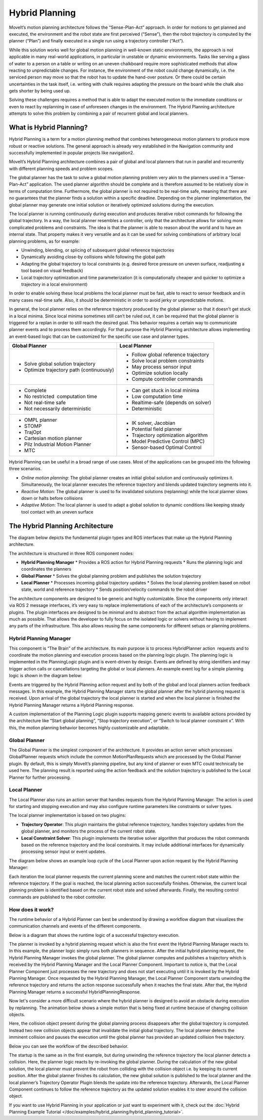 ===============
Hybrid Planning
===============

MoveIt’s motion planning architecture follows the “Sense-Plan-Act” approach. In order for motions to get planned and executed, the environment and the robot state are first perceived (“Sense”), then the robot trajectory is computed by the planner (“Plan”) and finally executed in a single run using a trajectory controller (“Act”).

While this solution works well for global motion planning in well-known static environments, the approach is not applicable in many real-world applications, in particular in unstable or dynamic environments. Tasks like serving a glass of water to a person on a table or writing on an uneven chalkboard require more sophisticated methods that allow reacting to unpredictable changes. For instance, the environment of the robot could change dynamically, i.e. the serviced person may move so that the robot has to update the hand-over posture. Or there could be certain uncertainties in the task itself, i.e. writing with chalk requires adapting the pressure on the board while the chalk also gets shorter by being used up. 


Solving these challenges requires a method that is able to adapt the executed motion to the immediate conditions or even to react by replanning in case of unforeseen changes in the environment. The Hybrid Planning architecture attempts to solve this problem by combining a pair of recurrent global and local planners.

What is Hybrid Planning?
------------------------

Hybrid Planning is a term for a motion planning method that combines heterogeneous motion planners to produce more robust or reactive solutions. The general approach is already very established in the Navigation community and successfully implemented in popular projects like navigation2.

MoveIt’s Hybrid Planning architecture combines a pair of global and local planners that run in parallel and recurrently with different planning speeds and problem scopes.

The global planner has the task to solve a global motion planning problem very akin to the planners used in a “Sense-Plan-Act” application. The used planner algorithm should be complete and is therefore assumed to be relatively slow in terms of computation time. Furthermore, the global planner is not required to be real-time safe, meaning that there are no guarantees that the planner finds a solution within a specific deadline. Depending on the planner implementation, the global planner may generate one initial solution or iteratively optimized solutions during the execution.

The local planner is running continuously during execution and produces iterative robot commands for following the global trajectory. In a way, the local planner resembles a controller, only that the architecture allows for solving more complicated problems and constraints. The idea is that the planner is able to reason about the world and to have an internal state. That property makes it very versatile and as it can be used for solving combinations of arbitrary local planning problems, as for example:

* Unwinding, blending, or splicing of subsequent global reference trajectories
* Dynamically avoiding close-by collisions while following the global path
* Adapting the global trajectory to local constraints (e.g. desired force pressure on uneven surface, readjusting a tool based on visual feedback)
* Local trajectory optimization and time parameterization (it is computationally cheaper and quicker to optimize a trajectory in a local environment)

In order to enable solving these local problems the local planner must be fast, able to react to sensor feedback and in many cases real-time safe. Also, it should be deterministic in order to avoid jerky or unpredictable motions.

In general, the local planner relies on the reference trajectory produced by the global planner so that it doesn’t get stuck in a local minima. Since local minima sometimes still can’t be ruled out, it can be required that the global planner is triggered for a replan in order to still reach the desired goal. This behavior requires a certain way to communicate planner events and to process them accordingly. For that purpose the Hybrid Planning architecture allows implementing an event-based logic that can be customized for the specific use case and planner types.

+-------------------------------------------+-------------------------------------------+
| Global Planner                            | Local Planner                             |
+===========================================+===========================================+
| * Solve global solution trajectory        | * Follow global reference trajectory      |
| * Optimize trajectory path (continuously) | * Solve local problem constraints         |
|                                           | * May process sensor input                |
|                                           | * Optimize solution locally               |
|                                           | * Compute controller commands             |
+-------------------------------------------+-------------------------------------------+
| * Complete                                | * Can get stuck in local minima           |
| * No restricted  computation time         | * Low computation time                    |
| * Not real-time safe                      | * Realtime-safe (depends on solver)       |
| * Not necessarily deterministic           | * Deterministic                           |
+-------------------------------------------+-------------------------------------------+
| * OMPL planner                            | * IK solver, Jacobian                     |
| * STOMP                                   | * Potential field planner                 |
| * TrajOpt                                 | * Trajectory optimization algorithm       |
| * Cartesian motion planner                | * Model Predictive Control (MPC)          |
| * Pilz Industrial Motion Planner          | * Sensor-based Optimal Control            |
| * MTC                                     |                                           |
+-------------------------------------------+-------------------------------------------+

Hybrid Planning can be useful in a broad range of use cases. Most of the applications can be grouped into the following three scenarios.

* *Online motion planning*: The global planner creates an initial global solution and continuously optimizes it. Simultaneously, the local planner executes the reference trajectory and blends updated trajectory segments into it. 
* *Reactive Motion*: The global planner is used to fix invalidated solutions (replanning) while the local planner slows down or halts before collisions
* *Adaptive Motion*: The local planner is used to adapt a global solution to dynamic conditions like keeping steady tool contact with an uneven surface


The Hybrid Planning Architecture
--------------------------------

The diagram below depicts the fundamental plugin types and ROS interfaces that make up the Hybrid Planning architecture.

.. image:: hybrid_planning_architecture.png
   :width: 700px
   :align: center

The architecture is structured in three ROS component nodes:

* **Hybrid Planning Manager**
  * Provides a ROS action for Hybrid Planning requests
  * Runs the planning logic and coordinates the planners
* **Global Planner**
  * Solves the global planning problem and publishes the solution trajectory
* **Local Planner**
  * Processes incoming global trajectory updates
  * Solves the local planning problem based on robot state, world and reference trajectory
  * Sends position/velocity commands to the robot driver


The architecture components are designed to be generic and highly customizable. Since the components only interact via ROS 2 message interfaces, it’s very easy to replace implementations of each of the architecture’s components or plugins. The plugin interfaces are designed to be minimal and to abstract from the actual algorithm implementation as much as possible. That allows the developer to fully focus on the isolated logic or solvers without having to implement any parts of the infrastructure. This also allows reusing the same components for different setups or planning problems.


Hybrid Planning Manager
^^^^^^^^^^^^^^^^^^^^^^^

.. image:: hybrid_planner_manager_small.png
   :width: 400px
   :align: center

This component is “The Brain” of the architecture. Its main purpose is to process HybridPlanner action  requests and to coordinate the motion planning and execution process based on the planning logic plugin. The planning logic is implemented in the PlanningLogic plugin and is event-driven by design. Events are defined by string identifiers and may trigger action calls or cancellations targeting the global or local planners. An example event log for a simple planning logic is shown in the diagram below:

.. image:: hybrid_planning_event_logic.png
   :width: 400px
   :align: center

Events are triggered by the Hybrid Planning action request and by both of the global and local planners action feedback messages. In this example, the Hybrid Planning Manager starts the global planner after the hybrid planning request is received. Upon arrival of the global trajectory the local planner is started and when the local planner is finished the Hybrid Planning Manager returns a Hybrid Planning response. 

A custom implementation of the Planning Logic plugin supports mapping generic events to available actions provided by the architecture like “Start global planning”, “Stop trajectory execution”, or “Switch to local planner constraint x”. With this, the motion planning behavior becomes highly customizable and adaptable.


Global Planner
^^^^^^^^^^^^^^

.. image:: global_planner_small.png
   :width: 500px
   :align: center

The Global Planner is the simplest component of the architecture. It provides an action server which processes GlobalPlanner requests which include the common MotionPlanRequests which are processed by the Global Planner plugin. By default, this is simply MoveIt’s planning pipeline, but any kind of planner or even MTC could technically be used here. The planning result is reported using the action feedback and the solution trajectory is published to the Local Planner for further processing.


Local Planner
^^^^^^^^^^^^^

The Local Planner also runs an action server that handles requests from the Hybrid Planning Manager. The action is used for starting and stopping execution and may also configure runtime parameters like constraints or solver types.

.. image:: local_planner_small.png
   :width: 500px
   :align: center

The local planner implementation is based on two plugins:

* **Trajectory Operator**: This plugin maintains the global reference trajectory, handles trajectory updates from the global planner, and monitors the process of the current robot state.
* **Local Constraint Solver**: This plugin implements the iterative solver algorithm that produces the robot commands based on the reference trajectory and the local constraints. It may include additional interfaces for dynamically processing sensor input or event updates.

The diagram below shows an example loop cycle of the Local Planner upon action request by the Hybrid Planning Manager:

.. image:: local_planner_loop.png
   :width: 700px
   :align: center

Each iteration the local planner requests the current planning scene and matches the current robot state within the reference trajectory. If the goal is reached, the local planning action successfully finishes. Otherwise, the current local planning problem is identified based on the current robot state and solved afterwards. Finally, the resulting control commands are published to the robot controller.


How does it work?
^^^^^^^^^^^^^^^^^

The runtime behavior of a Hybrid Planner can best be understood by drawing a workflow diagram that visualizes the communication channels and events of the different components.

Below is a diagram that shows the runtime logic of a successful trajectory execution.

.. image:: hybrid_planner_logic.png
   :width: 700px
   :align: center

The planner is invoked by a hybrid planning request which is also the first event the Hybrid Planning Manager reacts to.
In this example, the planner logic simply runs both planners in sequence. After the initial hybrid planning request, the Hybrid Planning Manager invokes the global planner.
The global planner computes and publishes a trajectory which is received by the Hybrid Planning Manager and the Local Planner Component.
Important to notice is, that the Local Planner Component just processes the new trajectory and does not start executing until it is invoked by the Hybrid Planning Manager. Once requested by the Hybrid Planning Manager, the Local Planner Component starts unwinding the reference trajectory and returns the action response successfully when it reaches the final state. After that, the Hybrid Planning Manager returns a successful HybridPlanningResponse.

Now let's consider a more difficult scenario where the hybrid planner is designed to avoid an obstacle during execution by replanning.
The animation below shows a simple motion that is being fixed at runtime because of changing collision objects.

.. image:: replanning_example.gif
   :width: 500px
   :align: center


Here, the collision object present during the global planning process disappears after the global trajectory is computed. Instead two new collision objects appear that invalidate the initial global trajectory. The local planner detects the imminent collision and pauses the execution until the global planner has provided an updated collision free trajectory.

Below you can see the workflow of the described behavior.

.. image:: hybrid_planner_logic_2.png
   :width: 700px
   :align: center

The startup is the same as in the first example, but during unwinding the reference trajectory the local planner detects a collision. Here, the planner logic reacts by re-invoking the global planner. During the calculation of the new global solution, the local planner must prevent the robot from colliding with the collision object i.e. by keeping its current position. After the global planner finishes its calculation, the new global solution is published to the local planner and the local planner’s Trajectory Operator Plugin blends the update into the reference trajectory. Afterwards, the Local Planner Component continues to follow the reference trajectory as the updated solution enables it to steer around the collision object.

If you want to use Hybrid Planning in your application or just want to experiment with it, check out the :doc:`Hybrid Planning Example Tutorial </doc/examples/hybrid_planning/hybrid_planning_tutorial>`.
